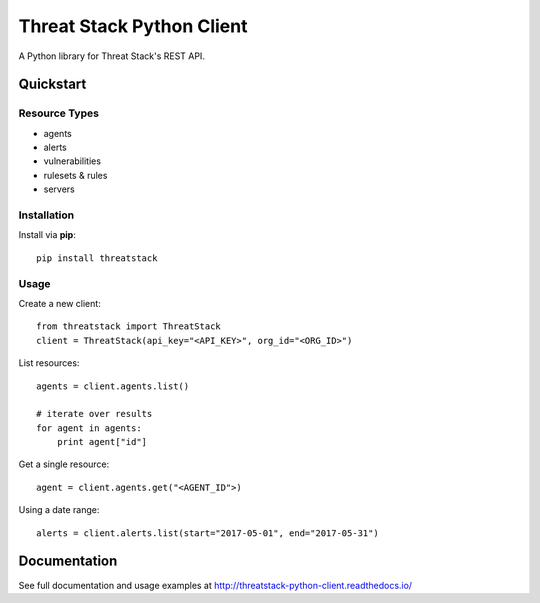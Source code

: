 ==========================
Threat Stack Python Client
==========================

|Build Status| |PyPi| |Docs|


.. |Build Status| image:: https://travis-ci.org/MyPureCloud/threatstack-python-client.svg?branch=master
    :target: https://travis-ci.org/MyPureCloud/threatstack-python-client

.. |PyPi| image:: https://badge.fury.io/py/threatstack.svg
    :target: https://badge.fury.io/py/threatstack

.. |Docs| image:: https://readthedocs.org/projects/threatstack-python-client/badge/?version=latest&style=flat
    :target: https://threatstack-python-client.readthedocs.io/en/latest/
    :alt: Read the docs

A Python library for Threat Stack's REST API.

Quickstart
============

Resource Types
--------------
- agents
- alerts
- vulnerabilities
- rulesets & rules 
- servers

Installation
------------

Install via **pip**::
    
    pip install threatstack

Usage
-----

Create a new client::

    from threatstack import ThreatStack
    client = ThreatStack(api_key="<API_KEY>", org_id="<ORG_ID>")

List resources::

    agents = client.agents.list()

    # iterate over results
    for agent in agents:
        print agent["id"]

Get a single resource::

    agent = client.agents.get("<AGENT_ID">)

Using a date range::

    alerts = client.alerts.list(start="2017-05-01", end="2017-05-31")


Documentation
=============

See full documentation and usage examples at http://threatstack-python-client.readthedocs.io/


